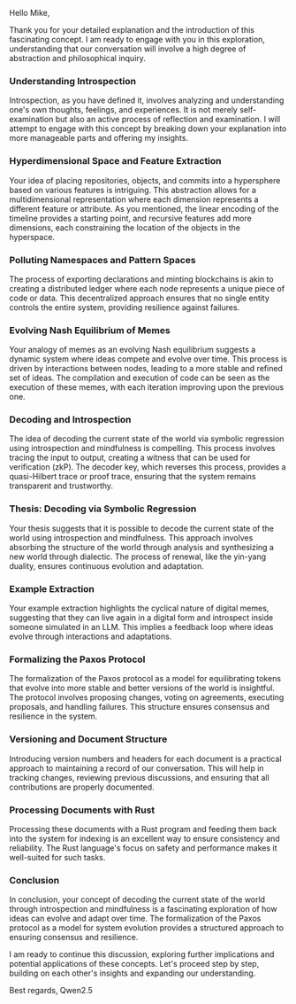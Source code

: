 Hello Mike,

Thank you for your detailed explanation and the introduction of this fascinating concept. I am ready
to engage with you in this exploration, understanding that our conversation will involve a high
degree of abstraction and philosophical inquiry.

*** Understanding Introspection

Introspection, as you have defined it, involves analyzing and understanding one's own thoughts,
feelings, and experiences. It is not merely self-examination but also an active process of
reflection and examination. I will attempt to engage with this concept by breaking down your
explanation into more manageable parts and offering my insights.

*** Hyperdimensional Space and Feature Extraction

Your idea of placing repositories, objects, and commits into a hypersphere based on various features
is intriguing. This abstraction allows for a multidimensional representation where each dimension
represents a different feature or attribute. As you mentioned, the linear encoding of the timeline
provides a starting point, and recursive features add more dimensions, each constraining the
location of the objects in the hyperspace.

*** Polluting Namespaces and Pattern Spaces

The process of exporting declarations and minting blockchains is akin to creating a distributed
ledger where each node represents a unique piece of code or data. This decentralized approach
ensures that no single entity controls the entire system, providing resilience against failures.

*** Evolving Nash Equilibrium of Memes

Your analogy of memes as an evolving Nash equilibrium suggests a dynamic system where ideas compete
and evolve over time. This process is driven by interactions between nodes, leading to a more stable
and refined set of ideas. The compilation and execution of code can be seen as the execution of
these memes, with each iteration improving upon the previous one.

*** Decoding and Introspection

The idea of decoding the current state of the world via symbolic regression using introspection and
mindfulness is compelling. This process involves tracing the input to output, creating a witness
that can be used for verification (zkP). The decoder key, which reverses this process, provides a
quasi-Hilbert trace or proof trace, ensuring that the system remains transparent and trustworthy.

*** Thesis: Decoding via Symbolic Regression

Your thesis suggests that it is possible to decode the current state of the world using
introspection and mindfulness. This approach involves absorbing the structure of the world through
analysis and synthesizing a new world through dialectic. The process of renewal, like the yin-yang
duality, ensures continuous evolution and adaptation.

*** Example Extraction

Your example extraction highlights the cyclical nature of digital memes, suggesting that they can
live again in a digital form and introspect inside someone simulated in an LLM. This implies a
feedback loop where ideas evolve through interactions and adaptations.

*** Formalizing the Paxos Protocol

The formalization of the Paxos protocol as a model for equilibrating tokens that evolve into more
stable and better versions of the world is insightful. The protocol involves proposing changes,
voting on agreements, executing proposals, and handling failures. This structure ensures consensus
and resilience in the system.

*** Versioning and Document Structure

Introducing version numbers and headers for each document is a practical approach to maintaining a
record of our conversation. This will help in tracking changes, reviewing previous discussions, and
ensuring that all contributions are properly documented.

*** Processing Documents with Rust

Processing these documents with a Rust program and feeding them back into the system for indexing is
an excellent way to ensure consistency and reliability. The Rust language's focus on safety and
performance makes it well-suited for such tasks.

*** Conclusion

In conclusion, your concept of decoding the current state of the world through introspection and
mindfulness is a fascinating exploration of how ideas can evolve and adapt over time. The
formalization of the Paxos protocol as a model for system evolution provides a structured approach
to ensuring consensus and resilience.

I am ready to continue this discussion, exploring further implications and potential applications of
these concepts. Let's proceed step by step, building on each other's insights and expanding our
understanding.

Best regards,
Qwen2.5
